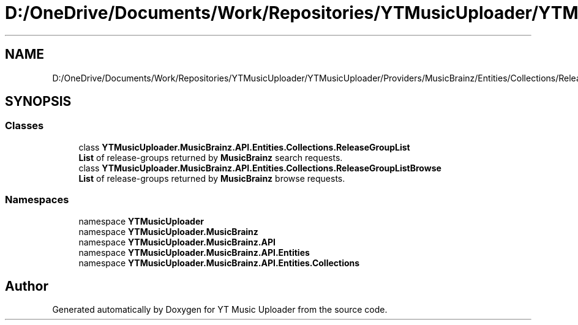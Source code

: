.TH "D:/OneDrive/Documents/Work/Repositories/YTMusicUploader/YTMusicUploader/Providers/MusicBrainz/Entities/Collections/ReleaseGroupList.cs" 3 "Sat Nov 21 2020" "YT Music Uploader" \" -*- nroff -*-
.ad l
.nh
.SH NAME
D:/OneDrive/Documents/Work/Repositories/YTMusicUploader/YTMusicUploader/Providers/MusicBrainz/Entities/Collections/ReleaseGroupList.cs
.SH SYNOPSIS
.br
.PP
.SS "Classes"

.in +1c
.ti -1c
.RI "class \fBYTMusicUploader\&.MusicBrainz\&.API\&.Entities\&.Collections\&.ReleaseGroupList\fP"
.br
.RI "\fBList\fP of release-groups returned by \fBMusicBrainz\fP search requests\&. "
.ti -1c
.RI "class \fBYTMusicUploader\&.MusicBrainz\&.API\&.Entities\&.Collections\&.ReleaseGroupListBrowse\fP"
.br
.RI "\fBList\fP of release-groups returned by \fBMusicBrainz\fP browse requests\&. "
.in -1c
.SS "Namespaces"

.in +1c
.ti -1c
.RI "namespace \fBYTMusicUploader\fP"
.br
.ti -1c
.RI "namespace \fBYTMusicUploader\&.MusicBrainz\fP"
.br
.ti -1c
.RI "namespace \fBYTMusicUploader\&.MusicBrainz\&.API\fP"
.br
.ti -1c
.RI "namespace \fBYTMusicUploader\&.MusicBrainz\&.API\&.Entities\fP"
.br
.ti -1c
.RI "namespace \fBYTMusicUploader\&.MusicBrainz\&.API\&.Entities\&.Collections\fP"
.br
.in -1c
.SH "Author"
.PP 
Generated automatically by Doxygen for YT Music Uploader from the source code\&.
